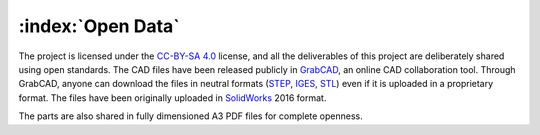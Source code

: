 ==================
:index:`Open Data`
==================

The project is licensed under the `CC-BY-SA 4.0`_ license, and all the deliverables of this project are deliberately shared using open standards. The CAD files have been released publicly in GrabCAD_, an online CAD collaboration tool. Through GrabCAD, anyone can download the files in neutral formats (STEP_, IGES_, STL_) even if it is uploaded in a proprietary format. The files have been originally uploaded in SolidWorks_ 2016 format.

The parts are also shared in fully dimensioned A3 PDF files for complete openness.

.. _CC-BY-SA 4.0: https://creativecommons.org/licenses/by-sa/4.0/legalcode
.. _STEP: https://en.wikipedia.org/wiki/ISO_10303-21
.. _IGES: https://en.wikipedia.org/wiki/IGES
.. _STL: https://en.wikipedia.org/wiki/STL_(file_format)
.. _GrabCAD: https://grabcad.com/library/opendesklab-2
.. _SolidWorks: http://www.solidworks.com/